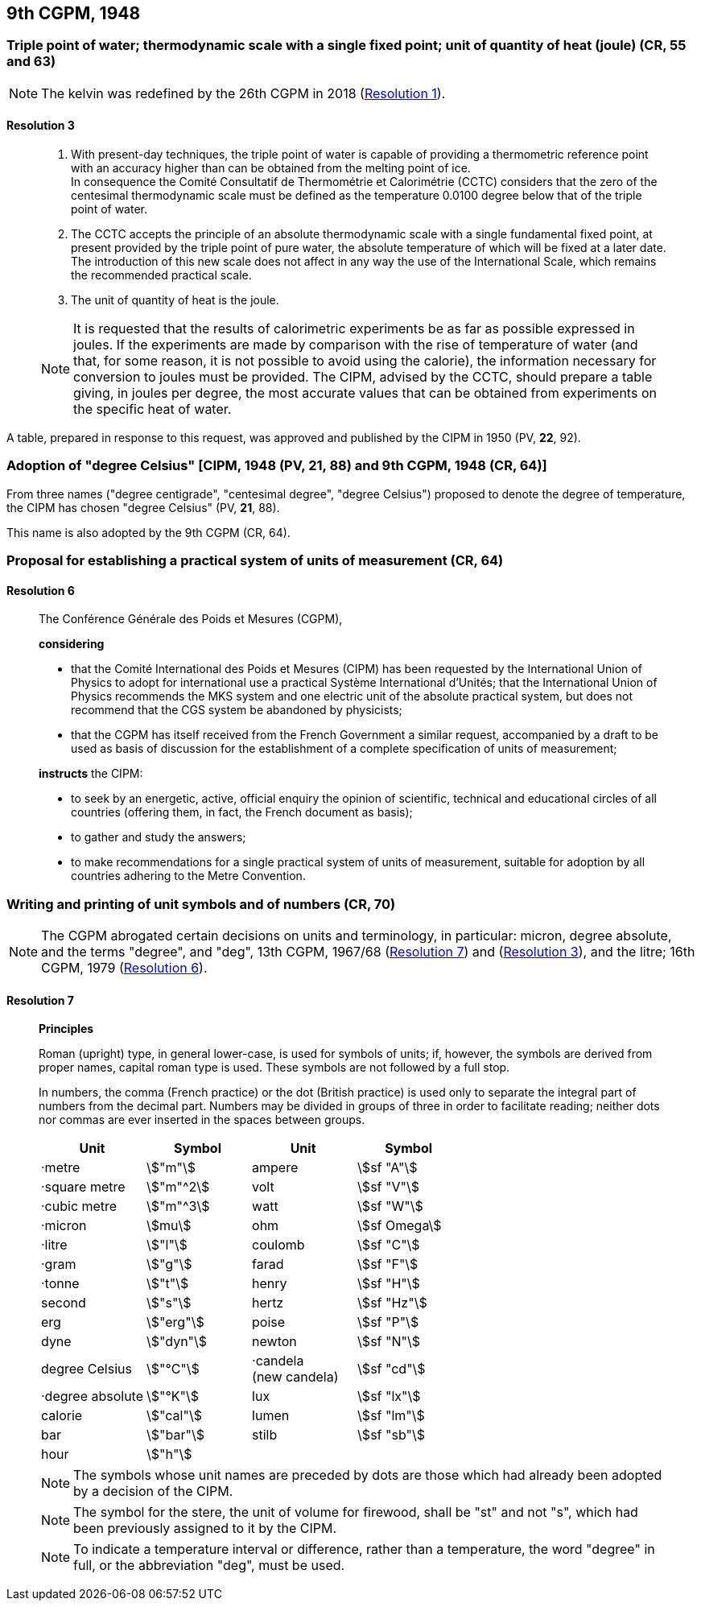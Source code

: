 [[cgpm9th1948]]
== 9th CGPM, 1948

[[cgpm9th1948r3]]
=== Triple point of water; thermodynamic scale with a single fixed point; unit of quantity of heat (joule) (CR, 55 and 63)

NOTE: The kelvin was redefined by the 26th CGPM in 2018 (<<cgpm26th2018r1r1,Resolution 1>>).

[[cgpm9th1948r3r3]]
==== *Resolution 3*
____

. With present-day techniques, the triple point of water is capable of providing a thermometric reference point with an accuracy higher than can be obtained from the melting point of ice. +
In consequence the Comité Consultatif de Thermométrie et Calorimétrie (CCTC) considers that the zero of the centesimal thermodynamic scale must be defined as the temperature 0.0100 degree below that of the triple point of water.

. The CCTC accepts the principle of an absolute thermodynamic scale with a single fundamental fixed point, at present provided by the triple point of pure water, the absolute temperature of which will be fixed at a later date. +
The introduction of this new scale does not affect in any way the use of the International Scale, which remains the recommended practical scale.

. The unit of quantity of heat is the joule.

NOTE: It is requested that the results of calorimetric experiments be as far as possible expressed in joules. If the experiments are made by comparison with the rise of temperature of water (and that, for some reason, it is not possible to avoid using the calorie), the information necessary for conversion to joules must be provided. The CIPM, advised by the CCTC, should prepare a table giving, in joules per degree, the most accurate values that can be obtained from experiments on the specific heat of water.
____

A table, prepared in response to this request, was approved and published by the CIPM in 1950 (PV, *22*, 92).


[[cipm1948]]
=== Adoption of "degree Celsius" [CIPM, 1948 (PV, 21, 88) and 9th CGPM, 1948 (CR, 64)]

From three names ("degree centigrade", "centesimal degree", "degree Celsius") proposed to denote the degree of temperature, the CIPM has chosen "degree Celsius" (PV, *21*, 88).

This name is also adopted by the 9th CGPM (CR, 64).

[[cgpm9th1948r6]]
=== Proposal for establishing a practical system of units of measurement (CR, 64)

[[cgpm9th1948r6r6]]
==== Resolution 6
____

The Conférence Générale des Poids et Mesures (CGPM),

*considering*

* that the Comité International des Poids et Mesures (CIPM) has been requested by the International Union of Physics to adopt for international use a practical Système International d'Unités; that the International Union of Physics recommends the MKS system and one electric unit of the absolute practical system, but does not recommend that the CGS system be abandoned by physicists;
* that the CGPM has itself received from the French Government a similar request, accompanied by a draft to be used as basis of discussion for the establishment of a complete specification of units of measurement;

*instructs* the CIPM:

* to seek by an energetic, active, official enquiry the opinion of scientific, technical and educational circles of all countries (offering them, in fact, the French document as basis);
* to gather and study the answers;
* to make recommendations for a single practical system of units of measurement, suitable for adoption by all countries adhering to the Metre Convention.
____


[[cgpm9th1948r7]]
=== Writing and printing of unit symbols and of numbers (CR, 70)

NOTE: The CGPM abrogated certain decisions on units and terminology, in particular: micron, degree absolute, and the terms "degree", and "deg", 13th CGPM, 1967/68 (<<cgpm13th1967r7r7,Resolution 7>>) and (<<cgpm13th1967r3r3,Resolution 3>>), and the litre; 16th CGPM, 1979 (<<cgpm16th1979r6r6,Resolution 6>>).

[[cgpm9th1948r7r7]]
==== Resolution 7
____

*Principles*

Roman (upright) type, in general lower-case, is used for symbols of units; if, however, the symbols are derived from proper names, capital roman type is used. These symbols are not followed by a full stop.

In numbers, the comma (French practice) or the dot (British practice) is used only to separate the integral part of numbers from the decimal part. Numbers may be divided in groups of three in order to facilitate reading; neither dots nor commas are ever inserted in the spaces between groups.

[%unnumbered]
[cols="<,<,<,<"]
|===
| Unit | Symbol | Unit | Symbol

| ·metre | stem:["m"]| ampere | stem:[sf "A"]
| ·square metre | stem:["m"^2] | volt| stem:[sf "V"] 
| ·cubic metre | stem:["m"^3] | watt | stem:[sf "W"]
| ·micron | stem:[mu] | ohm | stem:[sf Omega]
| ·litre | stem:["l"] | coulomb | stem:[sf "C"]
| ·gram | stem:["g"] | farad | stem:[sf "F"]
| ·tonne | stem:["t"] | henry | stem:[sf "H"]
| second | stem:["s"] | hertz | stem:[sf "Hz"]
| erg | stem:["erg"] | poise | stem:[sf "P"]
| dyne | stem:["dyn"] | newton | stem:[sf "N"]
| degree Celsius | stem:["°C"] a| ·candela +
(new candela) | stem:[sf "cd"]
| ·degree absolute | stem:["°K"] | lux | stem:[sf "lx"]
| calorie | stem:["cal"] | lumen | stem:[sf "lm"]
| bar | stem:["bar"] | stilb | stem:[sf "sb"]
| hour | stem:["h"] | |
|===

NOTE: The symbols whose unit names are preceded by dots are those which had already been adopted by a decision of the CIPM.

NOTE: The symbol for the stere, the unit of volume for firewood, shall be "st" and not "s", which had been previously assigned to it by the CIPM.

NOTE: To indicate a temperature interval or difference, rather than a temperature, the word "degree" in full, or the abbreviation "deg", must be used.
____
